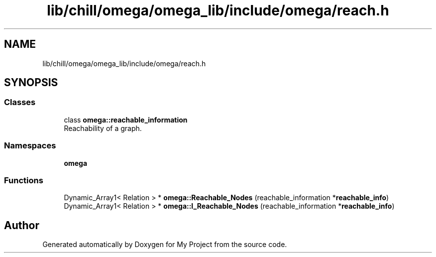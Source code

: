 .TH "lib/chill/omega/omega_lib/include/omega/reach.h" 3 "Sun Jul 12 2020" "My Project" \" -*- nroff -*-
.ad l
.nh
.SH NAME
lib/chill/omega/omega_lib/include/omega/reach.h
.SH SYNOPSIS
.br
.PP
.SS "Classes"

.in +1c
.ti -1c
.RI "class \fBomega::reachable_information\fP"
.br
.RI "Reachability of a graph\&. "
.in -1c
.SS "Namespaces"

.in +1c
.ti -1c
.RI " \fBomega\fP"
.br
.in -1c
.SS "Functions"

.in +1c
.ti -1c
.RI "Dynamic_Array1< Relation > * \fBomega::Reachable_Nodes\fP (reachable_information *\fBreachable_info\fP)"
.br
.ti -1c
.RI "Dynamic_Array1< Relation > * \fBomega::I_Reachable_Nodes\fP (reachable_information *\fBreachable_info\fP)"
.br
.in -1c
.SH "Author"
.PP 
Generated automatically by Doxygen for My Project from the source code\&.
